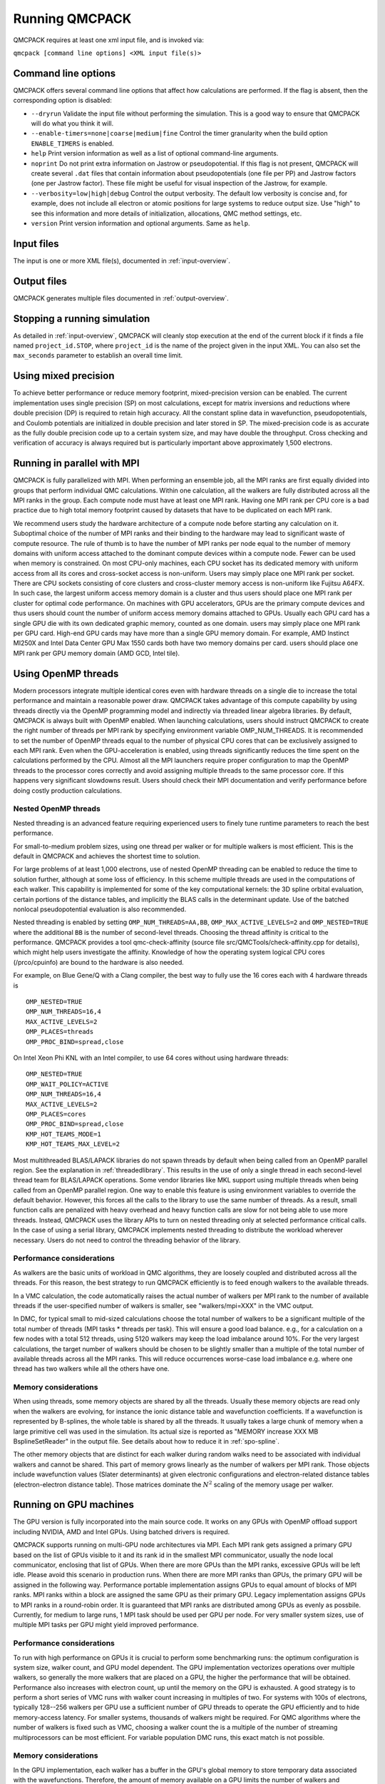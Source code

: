 .. _running:

Running QMCPACK
===============

QMCPACK requires at least one xml input file, and is invoked via:

``qmcpack [command line options] <XML input file(s)>``

.. _commandline:

Command line options
--------------------

QMCPACK offers several command line options that affect how calculations
are performed. If the flag is absent, then the corresponding
option is disabled:

- ``--dryrun`` Validate the input file without performing the simulation. This is a good way to ensure that QMCPACK will do what you think it will.

- ``--enable-timers=none|coarse|medium|fine`` Control the timer granularity when the build option ``ENABLE_TIMERS`` is enabled.

- ``help`` Print version information as well as a list of optional
  command-line arguments.

- ``noprint`` Do not print extra information on Jastrow or pseudopotential.
  If this flag is not present, QMCPACK will create several ``.dat`` files
  that contain information about pseudopotentials (one file per PP) and Jastrow
  factors (one per Jastrow factor). These file might be useful for visual inspection
  of the Jastrow, for example.

- ``--verbosity=low|high|debug`` Control the output verbosity. The default low verbosity is concise and, for example, does not include all electron or atomic positions for large systems to reduce output size. Use "high" to see this information and more details of initialization, allocations, QMC method settings, etc.

- ``version`` Print version information and optional arguments. Same as ``help``.

.. _inputs:

Input files
-----------

The input is one or more XML file(s), documented in :ref:`input-overview`.

Output files
------------

QMCPACK generates multiple files documented in :ref:`output-overview`.

Stopping a running simulation
-----------------------------

As detailed in :ref:`input-overview`, QMCPACK will cleanly stop execution at the end of the current block if it finds a file named
``project_id.STOP``, where ``project_id`` is the name of the project given in the input XML. You can also set the ``max_seconds``
parameter to establish an overall time limit.

.. _mixed_precision:

Using mixed precision
---------------------
To achieve better performance or reduce memory footprint, mixed-precision version can be enabled.
The current implementation uses single precision (SP) on most calculations, except for matrix inversions
and reductions where double precision (DP) is required to retain high accuracy. All the
constant spline data in wavefunction, pseudopotentials, and Coulomb potentials are initialized in double precision and later
stored in SP. The mixed-precision code is as accurate as the fully double precision code up to a certain system size, and
may have double the throughput.
Cross checking and verification of accuracy is always required but is particularly important above approximately 1,500 electrons.

.. _parallelrunning:

Running in parallel with MPI
----------------------------

QMCPACK is fully parallelized with MPI. When performing an ensemble job, all
the MPI ranks are first equally divided into groups that perform individual
QMC calculations. Within one calculation, all the walkers are fully distributed
across all the MPI ranks in the group. Each compute node must have at least one MPI rank.
Having one MPI rank per CPU core is a bad practice due to high total memory footprint
caused by datasets that have to be duplicated on each MPI rank.

We recommend users study the hardware architecture of a compute node before starting any calculation on it.
Suboptimal choice of the number of MPI ranks and their binding to the hardware may lead to significant waste of compute resource.
The rule of thumb is to have the number of MPI ranks per node equal to the number of memory domains with uniform access
attached to the dominant compute devices within a compute node. Fewer can be used when memory is constrained.
On most CPU-only machines, each CPU socket has its dedicated memory with uniform access from all its cores and cross-socket access is non-uniform.
Users may simply place one MPI rank per socket.
There are CPU sockets consisting of core clusters and cross-cluster memory access is non-uniform like Fujitsu A64FX.
In such case, the largest uniform access memory domain is a cluster and thus users should place one MPI rank per cluster for optimal code performance.
On machines with GPU accelerators, GPUs are the primary compute devices and thus users should count the number of
uniform access memory domains attached to GPUs. Usually each GPU card has a single GPU die with its own dedicated graphic memory, counted as one domain.
users may simply place one MPI rank per GPU card. High-end GPU cards may have more than a single GPU memory domain.
For example, AMD Instinct MI250X and Intel Data Center GPU Max 1550 cards both have two memory domains per card.
users should place one MPI rank per GPU memory domain (AMD GCD, Intel tile).

.. _openmprunning:

Using OpenMP threads
--------------------

Modern processors integrate multiple identical cores even with
hardware threads on a single die to increase the total performance and
maintain a reasonable power draw. QMCPACK takes advantage of this
compute capability by using threads directly via the OpenMP programming model
and indirectly via threaded linear algebra libraries. By default, QMCPACK is
always built with OpenMP enabled. When launching calculations, users
should instruct QMCPACK to create the right number of threads per MPI
rank by specifying environment variable OMP\_NUM\_THREADS.
It is recommended to set the number of OpenMP threads equal to the number
of physical CPU cores that can be exclusively assigned to each MPI rank.
Even when the GPU-acceleration is enabled, using threads significantly
reduces the time spent on the calculations performed by the CPU. Almost all the MPI launchers
require proper configuration to map the OpenMP threads to the processor cores correctly
and avoid assigning multiple threads to the same processor core. If this happens very significant
slowdowns result. Users should check their MPI documentation and verify performance before doing costly production calculations.

Nested OpenMP threads
~~~~~~~~~~~~~~~~~~~~~

Nested threading is an advanced feature requiring experienced users to finely tune runtime parameters to reach the best performance.

For small-to-medium problem sizes, using one thread per walker or for multiple walkers is most efficient. This is the default in QMCPACK and achieves the shortest time to solution.

For large problems of at least 1,000 electrons, use of nested OpenMP threading can be enabled to reduce the time to solution further, although at some loss of efficiency. In this scheme multiple threads are used in the computations of each walker. This capability is implemented for some of the key computational kernels: the 3D spline orbital evaluation, certain portions of the distance tables, and implicitly the BLAS calls in the determinant update. Use of the batched nonlocal pseudopotential evaluation is also recommended.

Nested threading is enabled by setting ``OMP_NUM_THREADS=AA,BB``, ``OMP_MAX_ACTIVE_LEVELS=2`` and ``OMP_NESTED=TRUE`` where the additional ``BB`` is the number of second-level threads.  Choosing the thread affinity is critical to the performance.
QMCPACK provides a tool qmc-check-affinity (source file src/QMCTools/check-affinity.cpp for details), which might help users investigate the affinity. Knowledge of how the operating system logical CPU cores (/prco/cpuinfo) are bound to the hardware is also needed.

For example, on Blue Gene/Q with a Clang compiler, the best way to fully use the 16 cores each with 4 hardware threads is

::

  OMP_NESTED=TRUE
  OMP_NUM_THREADS=16,4
  MAX_ACTIVE_LEVELS=2
  OMP_PLACES=threads
  OMP_PROC_BIND=spread,close

On Intel Xeon Phi KNL with an Intel compiler, to use 64 cores without using hardware threads:

::

  OMP_NESTED=TRUE
  OMP_WAIT_POLICY=ACTIVE
  OMP_NUM_THREADS=16,4
  MAX_ACTIVE_LEVELS=2
  OMP_PLACES=cores
  OMP_PROC_BIND=spread,close
  KMP_HOT_TEAMS_MODE=1
  KMP_HOT_TEAMS_MAX_LEVEL=2

Most multithreaded BLAS/LAPACK libraries do not spawn threads by default
when being called from an OpenMP parallel region. See the explanation in :ref:`threadedlibrary`.
This results in the use of only a single thread in each second-level thread team for BLAS/LAPACK operations.
Some vendor libraries like MKL support using multiple threads when being called from an OpenMP parallel region.
One way to enable this feature is using environment variables to override the default behavior.
However, this forces all the calls to the library to use the same number of threads.
As a result, small function calls are penalized with heavy overhead and heavy function calls are slow for not being able to use more threads.
Instead, QMCPACK uses the library APIs to turn on nested threading only at selected performance critical calls.
In the case of using a serial library, QMCPACK implements nested threading to distribute the workload wherever necessary.
Users do not need to control the threading behavior of the library.

.. _cpu-performance:

Performance considerations
~~~~~~~~~~~~~~~~~~~~~~~~~~

As walkers are the basic units of workload in QMC algorithms, they are loosely coupled and distributed across all the threads. For this reason, the best strategy to run QMCPACK efficiently is to feed enough walkers to the available threads.

In a VMC calculation, the code automatically raises the actual number of walkers per MPI rank to the number of available threads
if the user-specified number of walkers is smaller, see "walkers/mpi=XXX" in the VMC output.

In DMC, for typical small to mid-sized calculations choose the total number of walkers to be a significant multiple of the total number of
threads (MPI tasks * threads per task). This will ensure a good load balance. e.g., for a calculation on a few nodes with a total
512 threads, using 5120 walkers may keep the load imbalance around 10\%. For the very largest calculations, the target number of
walkers should be chosen to be slightly smaller than a multiple of the total number of available threads across all the MPI ranks.
This will reduce occurrences worse-case load imbalance e.g. where one thread has two walkers while all the others have one.

Memory considerations
~~~~~~~~~~~~~~~~~~~~~

When using threads, some memory objects are shared by all the threads. Usually these memory objects are read only when the walkers are evolving, for instance the ionic distance table and wavefunction coefficients.
If a wavefunction is represented by B-splines, the whole table is shared by all the threads. It usually takes a large chunk of memory when a large primitive cell was used in the simulation. Its actual size is reported as "MEMORY increase XXX MB BsplineSetReader" in the output file.
See details about how to reduce it in :ref:`spo-spline`.

The other memory objects that are distinct for each walker during random walks need to be
associated with individual walkers and cannot be shared. This part of memory grows linearly as the number of walkers per MPI rank. Those objects include wavefunction values (Slater determinants) at given electronic configurations and electron-related distance tables (electron-electron distance table). Those matrices dominate the :math:`N^2` scaling of the memory usage per walker.

.. _gpurunning:

Running on GPU machines
-----------------------

The GPU version is fully incorporated into the main source code.
It works on any GPUs with OpenMP offload support including NVIDIA, AMD and Intel GPUs.
Using batched drivers is required.

QMCPACK supports running on multi-GPU node architectures via MPI.
Each MPI rank gets assigned a primary GPU based on the list of GPUs visible to it and its rank id
in the smallest MPI communicator, usually the node local communicator, enclosing that list of GPUs.
When there are more GPUs than the MPI ranks, excessive GPUs will be left idle.
Please avoid this scenario in production runs.
When there are more MPI ranks than GPUs, the primary GPU will be assigned in the following way.
Performance portable implementation assigns GPUs to equal amount of blocks of MPI ranks.
MPI ranks within a block are assigned the same GPU as their primary GPU.
Legacy implementation assigns GPUs to MPI ranks in a round-robin order.
It is guaranteed that MPI ranks are distributed among GPUs as evenly as possbile.
Currently, for medium to large runs, 1 MPI task should be used per GPU per node.
For very smaller system sizes, use of multiple MPI tasks per GPU might yield improved performance.

.. _gpu-performance:

Performance considerations
~~~~~~~~~~~~~~~~~~~~~~~~~~

To run with high performance on GPUs it is crucial to perform some
benchmarking runs: the optimum configuration is system size, walker
count, and GPU model dependent. The GPU implementation vectorizes
operations over multiple walkers, so generally the more walkers that
are placed on a GPU, the higher the performance that will be
obtained. Performance also increases with electron count, up until the
memory on the GPU is exhausted. A good strategy is to perform a short
series of VMC runs with walker count increasing in multiples of
two. For systems with 100s of electrons, typically 128--256 walkers per
GPU use a sufficient number of GPU threads to operate the GPU
efficiently and to hide memory-access latency. For smaller systems,
thousands of walkers might be required. For QMC algorithms where the number of
walkers is fixed such as VMC, choosing a walker count the is a multiple of the
number of streaming multiprocessors can be most efficient. For
variable population DMC runs, this exact match is not possible.

Memory considerations
~~~~~~~~~~~~~~~~~~~~~

In the GPU implementation, each walker has a buffer in the GPU's
global memory to store temporary data associated with the
wavefunctions. Therefore, the amount of memory available on a GPU
limits the number of walkers and eventually the system size that it
can process. Additionally, for calculations using B-splines, this data
is stored on the GPU in a shared read-only buffer. Often the size of the
B-spline data limits the calculations that can be run on the GPU.

If the GPU memory is exhausted, first try reducing the number of walkers per GPU.
Coarsening the grids of the B-splines representation (by decreasing
the value of the mesh factor in the input file) can also lower the memory
usage, at the expense (risk) of obtaining less accurate results. Proceed
with caution if this option has to be considered.

.. bibliography:: /bibs/running.bib
